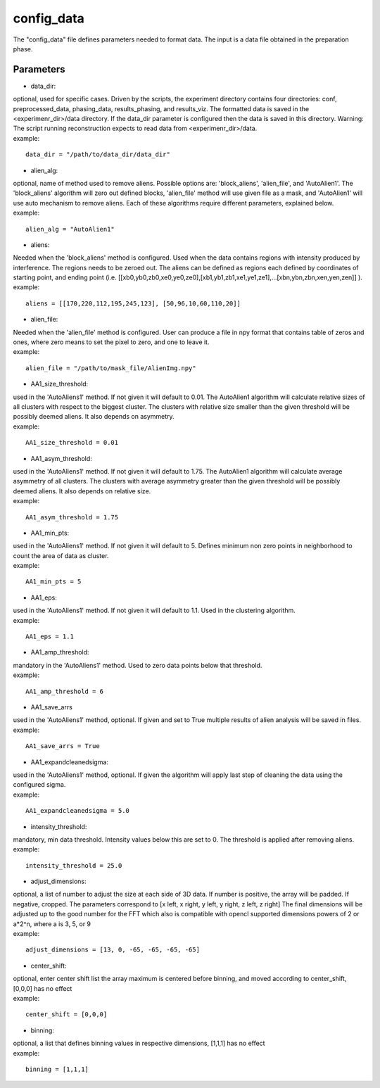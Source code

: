 ===========
config_data
===========
| The "config_data" file defines parameters needed to format data. The input is a data file obtained in the preparation phase.

Parameters
==========
- data_dir:
| optional, used for specific cases. Driven by the scripts, the experiment directory contains four directories: conf, preprocessed_data, phasing_data, results_phasing, and results_viz. The formatted data is saved in the <experimenr_dir>/data directory. If the data_dir parameter is configured then the data is saved in this directory. Warning: The script running reconstruction expects to read data from <experimenr_dir>/data.
| example:
::

    data_dir = "/path/to/data_dir/data_dir"

- alien_alg:
| optional, name of method used to remove aliens. Possible options are: 'block_aliens', 'alien_file', and 'AutoAlien1'. The 'block_aliens' algorithm will zero out defined blocks, 'alien_file' method will use given file as a mask, and 'AutoAlien1' will use auto mechanism to remove aliens. Each of these algorithms require different parameters, explained below.
| example:
::

    alien_alg = "AutoAlien1"

- aliens:
| Needed when the 'block_aliens' method is configured. Used when the data contains regions with intensity produced by interference. The regions needs to be zeroed out. The aliens can be defined as regions each defined by coordinates of starting point, and ending point (i.e. [[xb0,yb0,zb0,xe0,ye0,ze0],[xb1,yb1,zb1,xe1,ye1,ze1],...[xbn,ybn,zbn,xen,yen,zen]] ).
| example:
::

    aliens = [[170,220,112,195,245,123], [50,96,10,60,110,20]]

- alien_file:
| Needed when the 'alien_file' method is configured. User can produce a file in npy format that contains table of zeros and ones, where zero means to set the pixel to zero, and one to leave it. 
| example:
::

    alien_file = "/path/to/mask_file/AlienImg.npy"

- AA1_size_threshold:
| used in the 'AutoAliens1' method. If not given it will default to 0.01.  The AutoAlien1 algorithm will calculate relative  sizes of all clusters with respect to the biggest cluster. The clusters with relative size smaller than the given threshold will be possibly deemed aliens. It also depends on asymmetry.
| example:
::

    AA1_size_threshold = 0.01

- AA1_asym_threshold:
| used in the 'AutoAliens1' method. If not given it will default to 1.75. The AutoAlien1 algorithm will calculate average asymmetry of all clusters. The clusters with average asymmetry greater than the given threshold will be possibly deemed aliens. It also depends on relative size.
| example:
::

    AA1_asym_threshold = 1.75

- AA1_min_pts:
| used in the 'AutoAliens1' method. If not given it will default to 5. Defines minimum non zero points in neighborhood to count the area of data as cluster.
| example:
::

    AA1_min_pts = 5

- AA1_eps:
| used in the 'AutoAliens1' method. If not given it will default to 1.1. Used in the clustering algorithm.
| example:
::

    AA1_eps = 1.1

- AA1_amp_threshold:
| mandatory in the 'AutoAliens1' method. Used to zero data points below that threshold.
| example:
::

    AA1_amp_threshold = 6 

- AA1_save_arrs
| used in the 'AutoAliens1' method, optional. If given and set to True multiple results of alien analysis will be saved in files.
| example:
::

    AA1_save_arrs = True 

- AA1_expandcleanedsigma:
| used in the 'AutoAliens1' method, optional. If given the algorithm will apply last step of cleaning the data using the configured sigma.
| example:
::

    AA1_expandcleanedsigma = 5.0

- intensity_threshold:
| mandatory, min data threshold.  Intensity values below this are set to 0. The threshold is applied after removing aliens.
| example:
::

    intensity_threshold = 25.0

- adjust_dimensions:
| optional, a list of number to adjust the size at each side of 3D data. If number is positive, the array will be padded. If negative, cropped. The parameters correspond to [x left, x right, y left, y right, z left, z right] The final dimensions will be adjusted up to the good number for the FFT which also is compatible with opencl supported dimensions powers of 2 or a*2^n, where a is 3, 5, or 9
| example:
::

    adjust_dimensions = [13, 0, -65, -65, -65, -65]

- center_shift:
| optional, enter center shift list the array maximum is centered before binning, and moved according to center_shift, [0,0,0] has no effect
| example:
::

    center_shift = [0,0,0]

- binning:
| optional, a list that defines binning values in respective dimensions, [1,1,1] has no effect
| example:
::

    binning = [1,1,1]

